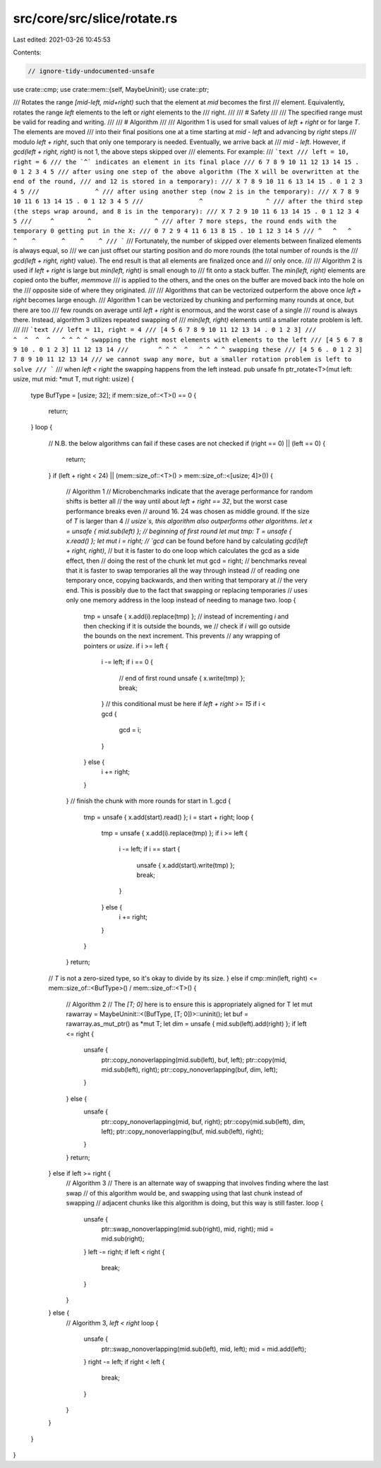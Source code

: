 src/core/src/slice/rotate.rs
============================

Last edited: 2021-03-26 10:45:53

Contents:

.. code-block:: rs

    // ignore-tidy-undocumented-unsafe

use crate::cmp;
use crate::mem::{self, MaybeUninit};
use crate::ptr;

/// Rotates the range `[mid-left, mid+right)` such that the element at `mid` becomes the first
/// element. Equivalently, rotates the range `left` elements to the left or `right` elements to the
/// right.
///
/// # Safety
///
/// The specified range must be valid for reading and writing.
///
/// # Algorithm
///
/// Algorithm 1 is used for small values of `left + right` or for large `T`. The elements are moved
/// into their final positions one at a time starting at `mid - left` and advancing by `right` steps
/// modulo `left + right`, such that only one temporary is needed. Eventually, we arrive back at
/// `mid - left`. However, if `gcd(left + right, right)` is not 1, the above steps skipped over
/// elements. For example:
/// ```text
/// left = 10, right = 6
/// the `^` indicates an element in its final place
/// 6 7 8 9 10 11 12 13 14 15 . 0 1 2 3 4 5
/// after using one step of the above algorithm (The X will be overwritten at the end of the round,
/// and 12 is stored in a temporary):
/// X 7 8 9 10 11 6 13 14 15 . 0 1 2 3 4 5
///               ^
/// after using another step (now 2 is in the temporary):
/// X 7 8 9 10 11 6 13 14 15 . 0 1 12 3 4 5
///               ^                 ^
/// after the third step (the steps wrap around, and 8 is in the temporary):
/// X 7 2 9 10 11 6 13 14 15 . 0 1 12 3 4 5
///     ^         ^                 ^
/// after 7 more steps, the round ends with the temporary 0 getting put in the X:
/// 0 7 2 9 4 11 6 13 8 15 . 10 1 12 3 14 5
/// ^   ^   ^    ^    ^       ^    ^    ^
/// ```
/// Fortunately, the number of skipped over elements between finalized elements is always equal, so
/// we can just offset our starting position and do more rounds (the total number of rounds is the
/// `gcd(left + right, right)` value). The end result is that all elements are finalized once and
/// only once.
///
/// Algorithm 2 is used if `left + right` is large but `min(left, right)` is small enough to
/// fit onto a stack buffer. The `min(left, right)` elements are copied onto the buffer, `memmove`
/// is applied to the others, and the ones on the buffer are moved back into the hole on the
/// opposite side of where they originated.
///
/// Algorithms that can be vectorized outperform the above once `left + right` becomes large enough.
/// Algorithm 1 can be vectorized by chunking and performing many rounds at once, but there are too
/// few rounds on average until `left + right` is enormous, and the worst case of a single
/// round is always there. Instead, algorithm 3 utilizes repeated swapping of
/// `min(left, right)` elements until a smaller rotate problem is left.
///
/// ```text
/// left = 11, right = 4
/// [4 5 6 7 8 9 10 11 12 13 14 . 0 1 2 3]
///                  ^  ^  ^  ^   ^ ^ ^ ^ swapping the right most elements with elements to the left
/// [4 5 6 7 8 9 10 . 0 1 2 3] 11 12 13 14
///        ^ ^ ^  ^   ^ ^ ^ ^ swapping these
/// [4 5 6 . 0 1 2 3] 7 8 9 10 11 12 13 14
/// we cannot swap any more, but a smaller rotation problem is left to solve
/// ```
/// when `left < right` the swapping happens from the left instead.
pub unsafe fn ptr_rotate<T>(mut left: usize, mut mid: *mut T, mut right: usize) {
    type BufType = [usize; 32];
    if mem::size_of::<T>() == 0 {
        return;
    }
    loop {
        // N.B. the below algorithms can fail if these cases are not checked
        if (right == 0) || (left == 0) {
            return;
        }
        if (left + right < 24) || (mem::size_of::<T>() > mem::size_of::<[usize; 4]>()) {
            // Algorithm 1
            // Microbenchmarks indicate that the average performance for random shifts is better all
            // the way until about `left + right == 32`, but the worst case performance breaks even
            // around 16. 24 was chosen as middle ground. If the size of `T` is larger than 4
            // `usize`s, this algorithm also outperforms other algorithms.
            let x = unsafe { mid.sub(left) };
            // beginning of first round
            let mut tmp: T = unsafe { x.read() };
            let mut i = right;
            // `gcd` can be found before hand by calculating `gcd(left + right, right)`,
            // but it is faster to do one loop which calculates the gcd as a side effect, then
            // doing the rest of the chunk
            let mut gcd = right;
            // benchmarks reveal that it is faster to swap temporaries all the way through instead
            // of reading one temporary once, copying backwards, and then writing that temporary at
            // the very end. This is possibly due to the fact that swapping or replacing temporaries
            // uses only one memory address in the loop instead of needing to manage two.
            loop {
                tmp = unsafe { x.add(i).replace(tmp) };
                // instead of incrementing `i` and then checking if it is outside the bounds, we
                // check if `i` will go outside the bounds on the next increment. This prevents
                // any wrapping of pointers or `usize`.
                if i >= left {
                    i -= left;
                    if i == 0 {
                        // end of first round
                        unsafe { x.write(tmp) };
                        break;
                    }
                    // this conditional must be here if `left + right >= 15`
                    if i < gcd {
                        gcd = i;
                    }
                } else {
                    i += right;
                }
            }
            // finish the chunk with more rounds
            for start in 1..gcd {
                tmp = unsafe { x.add(start).read() };
                i = start + right;
                loop {
                    tmp = unsafe { x.add(i).replace(tmp) };
                    if i >= left {
                        i -= left;
                        if i == start {
                            unsafe { x.add(start).write(tmp) };
                            break;
                        }
                    } else {
                        i += right;
                    }
                }
            }
            return;
        // `T` is not a zero-sized type, so it's okay to divide by its size.
        } else if cmp::min(left, right) <= mem::size_of::<BufType>() / mem::size_of::<T>() {
            // Algorithm 2
            // The `[T; 0]` here is to ensure this is appropriately aligned for T
            let mut rawarray = MaybeUninit::<(BufType, [T; 0])>::uninit();
            let buf = rawarray.as_mut_ptr() as *mut T;
            let dim = unsafe { mid.sub(left).add(right) };
            if left <= right {
                unsafe {
                    ptr::copy_nonoverlapping(mid.sub(left), buf, left);
                    ptr::copy(mid, mid.sub(left), right);
                    ptr::copy_nonoverlapping(buf, dim, left);
                }
            } else {
                unsafe {
                    ptr::copy_nonoverlapping(mid, buf, right);
                    ptr::copy(mid.sub(left), dim, left);
                    ptr::copy_nonoverlapping(buf, mid.sub(left), right);
                }
            }
            return;
        } else if left >= right {
            // Algorithm 3
            // There is an alternate way of swapping that involves finding where the last swap
            // of this algorithm would be, and swapping using that last chunk instead of swapping
            // adjacent chunks like this algorithm is doing, but this way is still faster.
            loop {
                unsafe {
                    ptr::swap_nonoverlapping(mid.sub(right), mid, right);
                    mid = mid.sub(right);
                }
                left -= right;
                if left < right {
                    break;
                }
            }
        } else {
            // Algorithm 3, `left < right`
            loop {
                unsafe {
                    ptr::swap_nonoverlapping(mid.sub(left), mid, left);
                    mid = mid.add(left);
                }
                right -= left;
                if right < left {
                    break;
                }
            }
        }
    }
}



